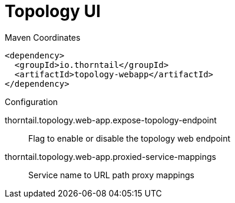 = Topology UI


.Maven Coordinates
[source,xml]
----
<dependency>
  <groupId>io.thorntail</groupId>
  <artifactId>topology-webapp</artifactId>
</dependency>
----

.Configuration

thorntail.topology.web-app.expose-topology-endpoint:: 
Flag to enable or disable the topology web endpoint

thorntail.topology.web-app.proxied-service-mappings:: 
Service name to URL path proxy mappings


